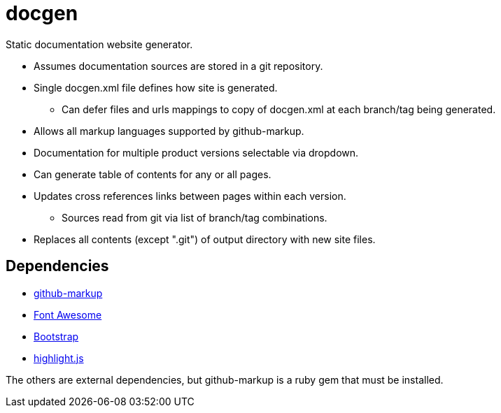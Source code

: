 ////
Copyright Glen Knowles 2020.
Distributed under the Boost Software License, Version 1.0.
////

= docgen

Static documentation website generator.

* Assumes documentation sources are stored in a git repository.
* Single docgen.xml file defines how site is generated.
** Can defer files and urls mappings to copy of docgen.xml at each branch/tag
   being generated.
* Allows all markup languages supported by github-markup.
* Documentation for multiple product versions selectable via dropdown.
* Can generate table of contents for any or all pages.
* Updates cross references links between pages within each version.
** Sources read from git via list of branch/tag combinations.
* Replaces all contents (except ".git") of output directory with new site
  files.

== Dependencies
* https://github.com/github/markup[github-markup]
* https://fontawesome.com[Font Awesome]
* https://getbootstrap.com[Bootstrap]
* https://highlightjs.org[highlight.js]

The others are external dependencies, but github-markup is a ruby gem that
must be installed.
